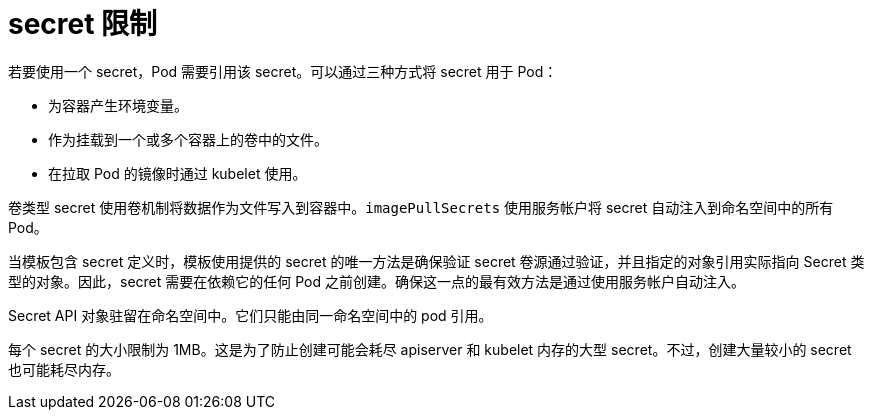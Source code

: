 // Module included in the following assemblies:
// * builds/creating-build-inputs.adoc

[id="builds-secrets-restrictions_{context}"]
= secret 限制

若要使用一个 secret，Pod 需要引用该 secret。可以通过三种方式将 secret 用于 Pod：

* 为容器产生环境变量。
* 作为挂载到一个或多个容器上的卷中的文件。
* 在拉取 Pod 的镜像时通过 kubelet 使用。

卷类型 secret 使用卷机制将数据作为文件写入到容器中。`imagePullSecrets` 使用服务帐户将 secret 自动注入到命名空间中的所有 Pod。

当模板包含 secret 定义时，模板使用提供的 secret 的唯一方法是确保验证 secret 卷源通过验证，并且指定的对象引用实际指向 Secret 类型的对象。因此，secret 需要在依赖它的任何 Pod 之前创建。确保这一点的最有效方法是通过使用服务帐户自动注入。

Secret API 对象驻留在命名空间中。它们只能由同一命名空间中的 pod 引用。

每个 secret 的大小限制为 1MB。这是为了防止创建可能会耗尽 apiserver 和 kubelet 内存的大型 secret。不过，创建大量较小的 secret 也可能耗尽内存。
